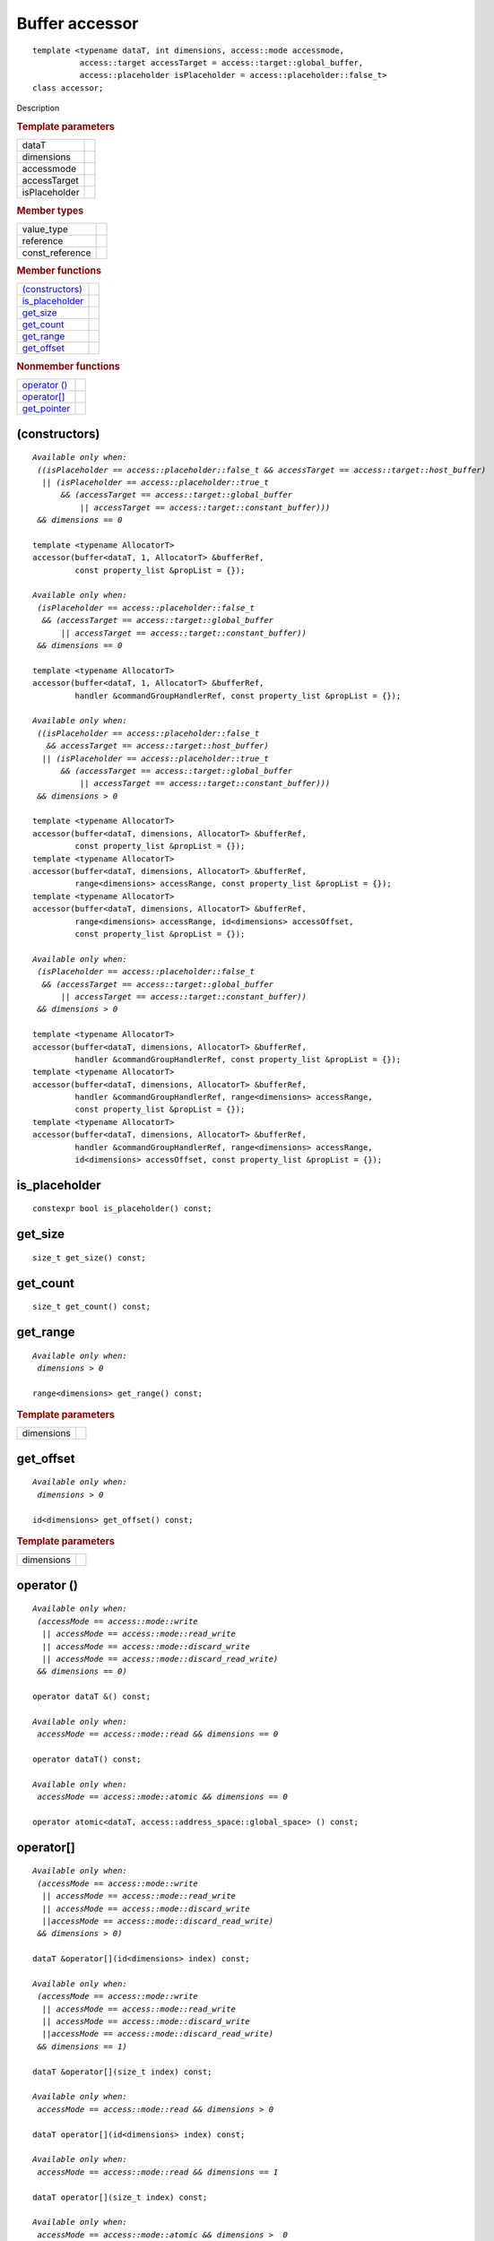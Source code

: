 .. rst-class:: api-class
	       
===============
Buffer accessor
===============

::
   
   template <typename dataT, int dimensions, access::mode accessmode,
             access::target accessTarget = access::target::global_buffer,
             access::placeholder isPlaceholder = access::placeholder::false_t>
   class accessor;

Description

.. rubric:: Template parameters

===============  =======
dataT
dimensions
accessmode
accessTarget
isPlaceholder
===============  =======

.. rubric:: Member types

===============  =======
value_type
reference
const_reference
===============  =======

.. rubric:: Member functions

=================  =======
`(constructors)`_
is_placeholder_
get_size_
get_count_
get_range_
get_offset_
=================  =======

.. rubric:: Nonmember functions

=================  =======
`operator ()`_
`operator[]`_
get_pointer_
=================  =======

(constructors)
==============

.. parsed-literal::
   
  *Available only when:
   ((isPlaceholder == access::placeholder::false_t && accessTarget == access::target::host_buffer)
    || (isPlaceholder == access::placeholder::true_t
        && (accessTarget == access::target::global_buffer
	    || accessTarget == access::target::constant_buffer)))
   && dimensions == 0*

  template <typename AllocatorT>
  accessor(buffer<dataT, 1, AllocatorT> &bufferRef,
           const property_list &propList = {});
   
  *Available only when:
   (isPlaceholder == access::placeholder::false_t
    && (accessTarget == access::target::global_buffer
        || accessTarget == access::target::constant_buffer))
   && dimensions == 0*

  template <typename AllocatorT>
  accessor(buffer<dataT, 1, AllocatorT> &bufferRef,
           handler &commandGroupHandlerRef, const property_list &propList = {});

  *Available only when:
   ((isPlaceholder == access::placeholder::false_t
     && accessTarget == access::target::host_buffer)
    || (isPlaceholder == access::placeholder::true_t
        && (accessTarget == access::target::global_buffer
	    || accessTarget == access::target::constant_buffer)))
   && dimensions > 0*
   
  template <typename AllocatorT>
  accessor(buffer<dataT, dimensions, AllocatorT> &bufferRef,
           const property_list &propList = {});
  template <typename AllocatorT>
  accessor(buffer<dataT, dimensions, AllocatorT> &bufferRef,
           range<dimensions> accessRange, const property_list &propList = {});
  template <typename AllocatorT>
  accessor(buffer<dataT, dimensions, AllocatorT> &bufferRef,
           range<dimensions> accessRange, id<dimensions> accessOffset,
           const property_list &propList = {});

  *Available only when:
   (isPlaceholder == access::placeholder::false_t
    && (accessTarget == access::target::global_buffer
        || accessTarget == access::target::constant_buffer))
   && dimensions > 0*

  template <typename AllocatorT>
  accessor(buffer<dataT, dimensions, AllocatorT> &bufferRef,
           handler &commandGroupHandlerRef, const property_list &propList = {});
  template <typename AllocatorT>
  accessor(buffer<dataT, dimensions, AllocatorT> &bufferRef,
           handler &commandGroupHandlerRef, range<dimensions> accessRange,
           const property_list &propList = {});
  template <typename AllocatorT>
  accessor(buffer<dataT, dimensions, AllocatorT> &bufferRef,
           handler &commandGroupHandlerRef, range<dimensions> accessRange,
           id<dimensions> accessOffset, const property_list &propList = {});


is_placeholder
==============

::
   
  constexpr bool is_placeholder() const;

get_size
========

::
   
  size_t get_size() const;

get_count
=========

::
   
  size_t get_count() const;

get_range
=========

.. parsed-literal::
   
  *Available only when:
   dimensions > 0*
   
  range<dimensions> get_range() const;


.. rubric:: Template parameters

===============  ===
dimensions
===============  ===

get_offset
==========

.. parsed-literal::
   
  *Available only when:
   dimensions > 0*
   
  id<dimensions> get_offset() const;


.. rubric:: Template parameters

===============  ===
dimensions
===============  ===

operator ()
===========

.. parsed-literal::
   
  *Available only when:
   (accessMode == access::mode::write
    || accessMode == access::mode::read_write
    || accessMode == access::mode::discard_write
    || accessMode == access::mode::discard_read_write)
   && dimensions == 0)*

  operator dataT &() const;

  *Available only when:
   accessMode == access::mode::read && dimensions == 0*
   
  operator dataT() const;

  *Available only when:
   accessMode == access::mode::atomic && dimensions == 0*

  operator atomic<dataT, access::address_space::global_space> () const;


operator[]
==========

.. parsed-literal::

  *Available only when:
   (accessMode == access::mode::write
    || accessMode == access::mode::read_write
    || accessMode == access::mode::discard_write
    ||accessMode == access::mode::discard_read_write)
   && dimensions > 0)*

  dataT &operator[](id<dimensions> index) const;

  *Available only when:
   (accessMode == access::mode::write
    || accessMode == access::mode::read_write
    || accessMode == access::mode::discard_write
    ||accessMode == access::mode::discard_read_write)
   && dimensions == 1)*

  dataT &operator[](size_t index) const;

  *Available only when:
   accessMode == access::mode::read && dimensions > 0*

  dataT operator[](id<dimensions> index) const;

  *Available only when:
   accessMode == access::mode::read && dimensions == 1*

  dataT operator[](size_t index) const;

  *Available only when:
   accessMode == access::mode::atomic && dimensions >  0*

  atomic<dataT, access::address_space::global_space> operator[](
    id<dimensions> index) const;

  *Available only when:
   accessMode == access::mode::atomic && dimensions == 1*
   
  atomic<dataT, access::address_space::global_space> operator[](
    size_t index) const;

  *Available only when:
   dimensions > 1*
  __unspecified__ &operator[](size_t index) const;


get_pointer
===========

.. parsed-literal::
   
  *Available only when:
   accessTarget == access::target::host_buffer*
   
  dataT \*get_pointer() const;
   
  *Available only when:
   accessTarget == access::target::global_buffer*

  global_ptr<dataT> get_pointer() const;

  *Available only when:
   accessTarget == access::target::constant_buffer*

  constant_ptr<dataT> get_pointer() const;



